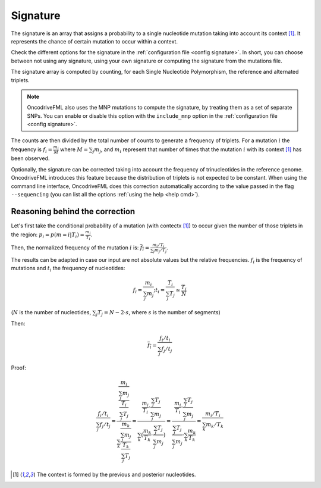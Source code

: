 
.. _signature:

Signature
=========

The signature is an array that assigns a probability to
a single nucleotide mutation taking into account its context [#context]_.
It represents the chance of certain mutation to occur within a context.

Check the different options for the signature in the
:ref:`configuration file <config signature>`.
In short, you can choose between not using any signature, using your own signature
or computing the signature from the mutations file.

The signature array is computed by counting, for each Single Nucleotide Polymorphism,
the reference and alternated triplets.

.. note::

   OncodriveFML also uses the MNP mutations to compute the
   signature, by treating them as a set of separate SNPs.
   You can enable or disable this option with the ``include_mnp`` option in the
   :ref:`configuration file <config signature>`.

The counts are then divided by the total number of counts
to generate a frequency of triplets. For a mutation :math:`i`
the frequency is
:math:`f_i = \frac{m_i}{M}` where :math:`M = \sum_j m_j`, and
:math:`m_i` represent that number of times that the mutation
:math:`i` with its context [#context]_ has been observed.

Optionally, the signature can be corrected taking into
account the frequency of trinucleotides in the
reference genome.
OncodriveFML introduces this feature because the
distribution of triplets is not expected to be constant.
When using the command line interface, OncodriveFML
does this correction automatically according to
the value passed in the flag ``--sequencing``
(you can list all the options :ref:`using the help <help cmd>`).


Reasoning behind the correction
-------------------------------


Let's first take the conditional probability of a mutation (with contectx [#context]_)
to occur given the number of those triplets in the region:
:math:`p_i = p(m = i | T_i) = \frac{m_i}{T_i}`.

Then, the normalized frequency of the mutation :math:`i` is:
:math:`\overline{f_i} = \frac{m_i/T_i}{\sum_j m_j/T_j}`.

The results can be adapted in case our input are not absolute values but the relative frequencies.
:math:`f_i` is the frequency of mutations and :math:`t_i` the frequency of nucleotides:

.. math::

    f_i = \frac{m_i}{\sum_j m_j};      t_i = \frac{T_i}{\sum_j T_j} \simeq \frac{T_i}{N}

(:math:`N` is the number of nucleotides, :math:`\sum_j T_j = N - 2 \cdot s`, where :math:`s` is the number of segments)

Then:

.. math::

   \overline{f_i} = \frac{f_i/t_i}{\sum_j f_j/t_j}

Proof:

.. math::

   \frac{f_i/t_i}{\sum_j f_j/t_j} = \frac{\frac{\frac{m_i}{\sum_j m_j}}{\frac{T_i}{\sum_j T_j}}}{\sum_k \frac{\frac{m_k}{\sum_j m_j}}{\frac{T_k}{\sum_j T_j}}} = \frac{\frac{m_i}{T_i} \cdot \frac{\sum_j T_j}{\sum_j m_j}}{\sum_k (\frac{m_k}{T_k} \cdot \frac{\sum_j T_j}{\sum_j m_j})} = \frac{\frac{m_i}{T_i} \cdot \frac{\sum_j T_j}{\sum_j m_j}}{\frac{\sum_j T_j}{\sum_j m_j} \cdot \sum_k \frac{m_k}{T_k}} = \frac{m_i / T_i}{\sum_k m_k/T_k}

.. [#context] The context is formed by the previous and posterior nucleotides.
